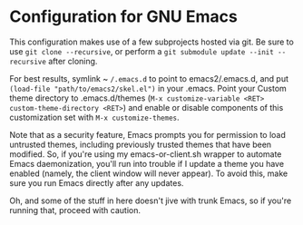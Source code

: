 * Configuration for GNU Emacs

This configuration makes use of a few subprojects hosted via git. Be sure to use ~git clone --recursive~, or perform a ~git submodule update --init --recursive~ after cloning.

For best results, symlink ~ ~/.emacs.d~ to point to emacs2/.emacs.d, and put ~(load-file "path/to/emacs2/skel.el")~ in your .emacs. Point your Custom theme directory to .emacs.d/themes (~M-x customize-variable <RET> custom-theme-directory <RET>~) and enable or disable components of this customization set with ~M-x customize-themes~.

Note that as a security feature, Emacs prompts you for permission to load untrusted themes, including previously trusted themes that have been modified. So, if you're using my emacs-or-client.sh wrapper to automate Emacs daemonization, you'll run into trouble if I update a theme you have enabled (namely, the client window will never appear). To avoid this, make sure you run Emacs directly after any updates.

Oh, and some of the stuff in here doesn't jive with trunk Emacs, so if you're running that, proceed with caution.
